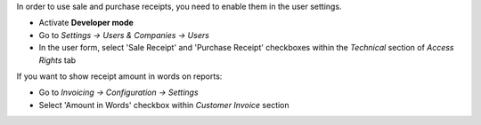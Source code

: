 In order to use sale and purchase receipts, you need to enable them in the user settings.

* Activate **Developer mode**
* Go to *Settings → Users & Companies → Users*
* In the user form, select 'Sale Receipt' and 'Purchase Receipt' checkboxes within the *Technical* section of *Access Rights* tab

If you want to show receipt amount in words on reports:

* Go to *Invoicing → Configuration → Settings*
* Select 'Amount in Words' checkbox within *Customer Invoice* section
